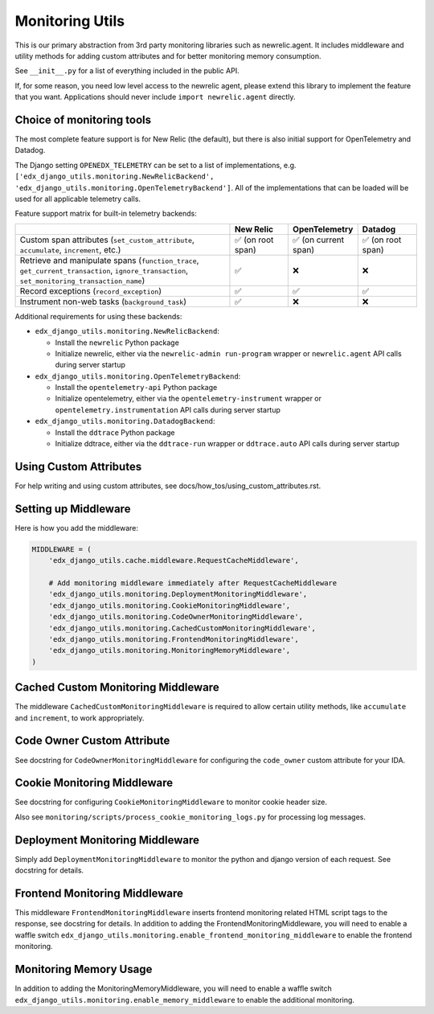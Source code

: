 Monitoring Utils
================

This is our primary abstraction from 3rd party monitoring libraries such as newrelic.agent. It includes middleware and utility methods for adding custom attributes and for better monitoring memory consumption.

See ``__init__.py`` for a list of everything included in the public API.

If, for some reason, you need low level access to the newrelic agent, please extend this library to implement the feature that you want. Applications should never include ``import newrelic.agent`` directly.

Choice of monitoring tools
--------------------------

The most complete feature support is for New Relic (the default), but there is also initial support for OpenTelemetry and Datadog.

The Django setting ``OPENEDX_TELEMETRY`` can be set to a list of implementations, e.g. ``['edx_django_utils.monitoring.NewRelicBackend', 'edx_django_utils.monitoring.OpenTelemetryBackend']``. All of the implementations that can be loaded will be used for all applicable telemetry calls.

Feature support matrix for built-in telemetry backends:

.. list-table::
   :header-rows: 1
   :widths: 55, 15, 15, 15

   * -
     - New Relic
     - OpenTelemetry
     - Datadog
   * - Custom span attributes (``set_custom_attribute``, ``accumulate``, ``increment``,  etc.)
     - ✅ (on root span)
     - ✅ (on current span)
     - ✅ (on root span)
   * - Retrieve and manipulate spans (``function_trace``, ``get_current_transaction``, ``ignore_transaction``, ``set_monitoring_transaction_name``)
     - ✅
     - ❌
     - ❌
   * - Record exceptions (``record_exception``)
     - ✅
     - ✅
     - ✅
   * - Instrument non-web tasks (``background_task``)
     - ✅
     - ❌
     - ❌

Additional requirements for using these backends:

- ``edx_django_utils.monitoring.NewRelicBackend``:

  - Install the ``newrelic`` Python package
  - Initialize newrelic, either via the ``newrelic-admin run-program`` wrapper or ``newrelic.agent`` API calls during server startup

- ``edx_django_utils.monitoring.OpenTelemetryBackend``:

  - Install the ``opentelemetry-api`` Python package
  - Initialize opentelemetry, either via the ``opentelemetry-instrument`` wrapper or ``opentelemetry.instrumentation`` API calls during server startup

- ``edx_django_utils.monitoring.DatadogBackend``:

  - Install the ``ddtrace`` Python package
  - Initialize ddtrace, either via the ``ddtrace-run`` wrapper or ``ddtrace.auto`` API calls during server startup

Using Custom Attributes
-----------------------

For help writing and using custom attributes, see docs/how_tos/using_custom_attributes.rst.

Setting up Middleware
---------------------

Here is how you add the middleware:

.. code-block::

    MIDDLEWARE = (
        'edx_django_utils.cache.middleware.RequestCacheMiddleware',

        # Add monitoring middleware immediately after RequestCacheMiddleware
        'edx_django_utils.monitoring.DeploymentMonitoringMiddleware',
        'edx_django_utils.monitoring.CookieMonitoringMiddleware',
        'edx_django_utils.monitoring.CodeOwnerMonitoringMiddleware',
        'edx_django_utils.monitoring.CachedCustomMonitoringMiddleware',
        'edx_django_utils.monitoring.FrontendMonitoringMiddleware',
        'edx_django_utils.monitoring.MonitoringMemoryMiddleware',
    )

Cached Custom Monitoring Middleware
-----------------------------------

The middleware ``CachedCustomMonitoringMiddleware`` is required to allow certain utility methods, like ``accumulate`` and ``increment``, to work appropriately.

Code Owner Custom Attribute
---------------------------

See docstring for ``CodeOwnerMonitoringMiddleware`` for configuring the ``code_owner`` custom attribute for your IDA.

Cookie Monitoring Middleware
----------------------------

See docstring for configuring ``CookieMonitoringMiddleware`` to monitor cookie header size.

Also see ``monitoring/scripts/process_cookie_monitoring_logs.py`` for processing log messages.

Deployment Monitoring Middleware
--------------------------------

Simply add ``DeploymentMonitoringMiddleware`` to monitor the python and django version of each request. See docstring for details.

Frontend Monitoring Middleware
--------------------------------

This middleware ``FrontendMonitoringMiddleware`` inserts frontend monitoring related HTML script tags to the response, see docstring for details.
In addition to adding the FrontendMonitoringMiddleware, you will need to enable a waffle switch ``edx_django_utils.monitoring.enable_frontend_monitoring_middleware`` to enable the frontend monitoring.

Monitoring Memory Usage
-----------------------

In addition to adding the MonitoringMemoryMiddleware, you will need to enable a waffle switch ``edx_django_utils.monitoring.enable_memory_middleware`` to enable the additional monitoring.
